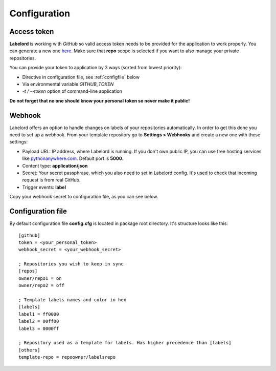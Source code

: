 .. _config:

Configuration
=============

.. _token:

Access token
------------
**Labelord** is working with *GitHub* so valid access token needs to be provided for the application to work properly. You can generate a new one `here <https://github.com/settings/tokens/new>`_. Make sure that **repo** scope is selected if you want to also manage your private repositories.

You can provide your token to application by 3 ways (sorted from lowest priority):

- Directive in configuration file, see :ref:`configfile` below
- Via environmental variable `GITHUB_TOKEN`
- `-t / --token` option of command-line application

**Do not forget that no one should know your personal token so never make it public!**

.. _webhook:

Webhook
-------
Labelord offers an option to handle changes on labels of your repositories automatically. In order to get this done you need to set up a webhook. From your template repository go to **Settings > Webhooks** and create a new one with these settings:

- Payload URL: IP address, where Labelord is running. If you don't own public IP, you can use free hosting services like `pythonanywhere.com <https://www.pythonanywhere.com>`_.  Default port is **5000**.
- Content type: **application/json**
- Secret: Your secret passphrase, which you also need to set in Labelord config. It's used to check that incoming request is from real GitHub.
- Trigger events: **label**

Copy your webhook secret to configuration file, as you can see below.

.. _configfile:

Configuration file
------------------
By default configuration file **config.cfg** is located in package root directory. It's structure looks like this::

    [github]
    token = <your_personal_token>
    webhook_secret = <your_webhook_secret>

    ; Repositories you wish to keep in sync
    [repos]
    owner/repo1 = on
    owner/repo2 = off

    ; Template labels names and color in hex
    [labels]
    label1 = ff0000
    label2 = 00ff00
    label3 = 0000ff

    ; Repository used as a template for labels. Has higher precedence than [labels]
    [others]
    template-repo = repoowner/labelsrepo

